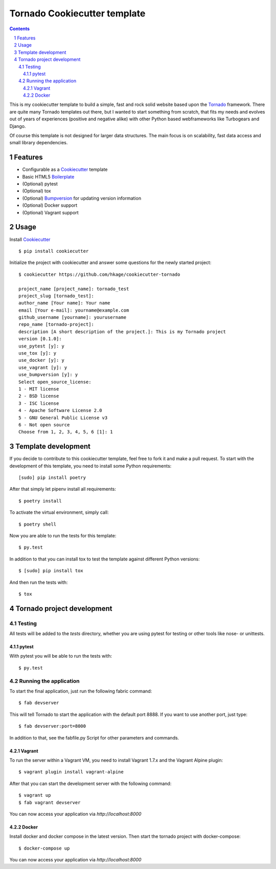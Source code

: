 Tornado Cookiecutter template
=============================

.. class:: no-web no-pdf

    |license| |build|

.. contents::

.. section-numbering::

This is my cookiecutter template to build a simple, fast and rock solid website based upon
the Tornado_ framework. There are quite many Tornado templates  out there,
but I wanted to start something from scratch, that fits my needs and evolves out
of years of experiences (positive and negative alike) with other Python based webframeworks
like Turbogears and Django.

Of course this template is not designed for larger data structures. The main
focus is on scalability, fast data access and small library dependencies.

Features
--------

* Configurable as a Cookiecutter_ template
* Basic HTML5 Boilerplate_
* (Optional) pytest
* (Optional) tox
* (Optional) Bumpversion_ for updating version information
* (Optional) Docker support
* (Optional) Vagrant support

Usage
-----

Install Cookiecutter_ ::

    $ pip install cookiecutter

Initialize the project with cookiecutter and answer some questions for the newly started project::

    $ cookiecutter https://github.com/hkage/cookiecutter-tornado

    project_name [project_name]: tornado_test
    project_slug [tornado_test]:
    author_name [Your name]: Your name
    email [Your e-mail]: yourname@example.com
    github_username [yourname]: yourusername
    repo_name [tornado-project]:
    description [A short description of the project.]: This is my Tornado project
    version [0.1.0]:
    use_pytest [y]: y
    use_tox [y]: y
    use_docker [y]: y
    use_vagrant [y]: y
    use_bumpversion [y]: y
    Select open_source_license:
    1 - MIT license
    2 - BSD license
    3 - ISC license
    4 - Apache Software License 2.0
    5 - GNU General Public License v3
    6 - Not open source
    Choose from 1, 2, 3, 4, 5, 6 [1]: 1

Template development
-----------------------

If you decide to contribute to this cookiecutter template, feel free to fork it and make a pull request. To start with
the development of this template, you need to install some Python requirements::

    [sudo] pip install poetry

After that simply let pipenv install all requirements::

    $ poetry install

To activate the virtual environment, simply call::

    $ poetry shell

Now you are able to run the tests for this template::

    $ py.test

In addition to that you can install tox to test the template against different Python versions::

    $ [sudo] pip install tox

And then run the tests with::

    $ tox

Tornado project development
---------------------------

Testing
~~~~~~~

All tests will be added to the `tests` directory, whether you are using pytest for testing or other tools like nose- or unittests.

pytest
******

With pytest you will be able to run the tests with::

    $ py.test

Running the application
~~~~~~~~~~~~~~~~~~~~~~~

To start the final application, just run the following fabric command::

    $ fab devserver

This will tell Tornado to start the application with the default port 8888. If
you want to use another port, just type::

    $ fab devserver:port=8000

In addition to that, see the fabfile.py Script for other parameters and
commands.

Vagrant
*******

To run the server within a Vagrant VM, you need to install Vagrant 1.7.x and the
Vagrant Alpine plugin::

    $ vagrant plugin install vagrant-alpine

After that you can start the development server with the following command::

    $ vagrant up
    $ fab vagrant devserver

You can now access your application via `http://localhost:8000`

Docker
******

Install docker and docker compose in the latest version. Then start the tornado
project with docker-compose::

    $ docker-compose up

You can now access your application via `http://localhost:8000`

.. _Tornado: http://www.tornadoweb.org/
.. _Cookiecutter: https://github.com/audreyr/cookiecutter
.. _Boilerplate: https://html5boilerplate.com/
.. _Bumpversion: https://github.com/peritus/bumpversion

.. |license| image:: https://img.shields.io/badge/license-MIT-green.svg
    :target: https://github.com/hkage/cookiecutter-tornado/blob/development/LICENSE.rst

.. |build| image:: https://github.com/hkage/cookiecutter-tornado//workflows/Test/badge.svg
    :target: https://github.com/hkage/cookiecutter-tornado//actions
